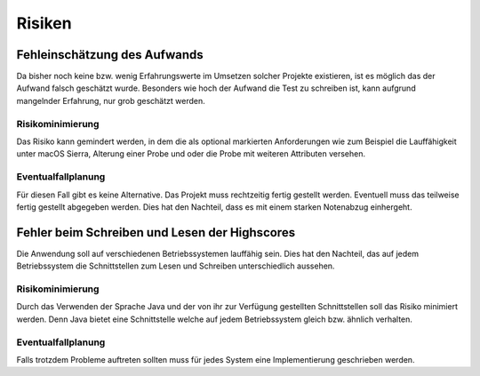 Risiken
=======

Fehleinschätzung des Aufwands
#############################

Da bisher noch keine bzw. wenig Erfahrungswerte im Umsetzen solcher Projekte existieren, ist es möglich das der Aufwand
falsch geschätzt wurde. Besonders wie hoch der Aufwand die Test zu schreiben ist, kann aufgrund mangelnder Erfahrung,
nur grob geschätzt werden.

Risikominimierung
*****************

Das Risiko kann gemindert werden, in dem die als optional markierten Anforderungen wie zum Beispiel die Lauffähigkeit
unter macOS Sierra, Alterung einer Probe und oder die Probe mit weiteren Attributen versehen.

Eventualfallplanung
*******************

Für diesen Fall gibt es keine Alternative. Das Projekt muss rechtzeitig fertig gestellt werden. Eventuell muss das
teilweise fertig gestellt abgegeben werden. Dies hat den Nachteil, dass es mit einem starken Notenabzug einhergeht.


Fehler beim Schreiben und Lesen der Highscores
##############################################

Die Anwendung soll auf verschiedenen Betriebssystemen lauffähig sein. Dies hat den Nachteil, das auf jedem
Betriebssystem die Schnittstellen zum Lesen und Schreiben unterschiedlich aussehen.

Risikominimierung
*****************

Durch das Verwenden der Sprache Java und der von ihr zur Verfügung gestellten Schnittstellen soll das Risiko minimiert
werden. Denn Java bietet eine Schnittstelle welche auf jedem Betriebssystem gleich bzw. ähnlich verhalten.

Eventualfallplanung
*******************

Falls trotzdem Probleme auftreten sollten muss für jedes System eine Implementierung geschrieben werden.
